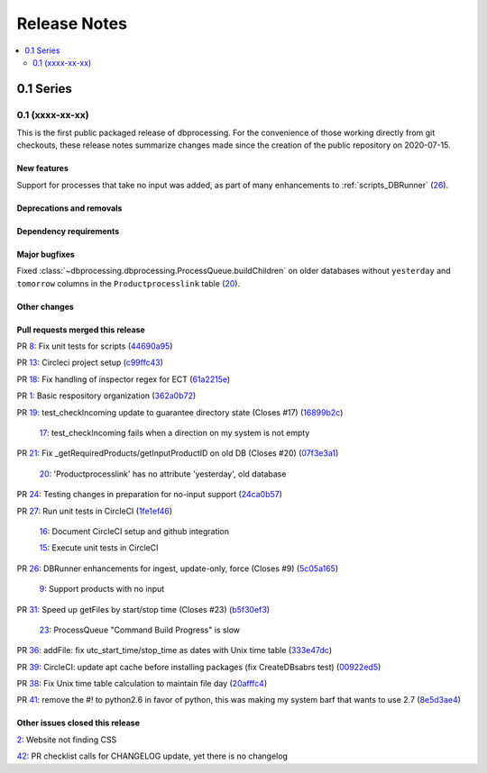 =============
Release Notes
=============

.. contents::
   :depth: 2
   :local:

0.1 Series
==========

0.1 (xxxx-xx-xx)
----------------
This is the first public packaged release of dbprocessing. For the convenience
of those working directly from git checkouts, these release notes summarize
changes made since the creation of the public repository on 2020-07-15.

New features
^^^^^^^^^^^^
Support for processes that take no input was added, as part of many
enhancements to :ref:`scripts_DBRunner`  (`26 <https://github.com/spacepy/
dbprocessing/pull/26>`_).

Deprecations and removals
^^^^^^^^^^^^^^^^^^^^^^^^^

Dependency requirements
^^^^^^^^^^^^^^^^^^^^^^^

Major bugfixes
^^^^^^^^^^^^^^

Fixed :class:`~dbprocessing.dbprocessing.ProcessQueue.buildChildren` on
older databases without ``yesterday`` and ``tomorrow`` columns in the
``Productprocesslink`` table (`20 <https://github.com/spacepy/dbprocessing/
issues/20>`_).

Other changes
^^^^^^^^^^^^^

Pull requests merged this release
^^^^^^^^^^^^^^^^^^^^^^^^^^^^^^^^^

..
   Normally these aren't committed to the repository until release time,
   but the script to generate this section has been run early to allow
   tweaking of the format before release.

PR `8 <https://github.com/spacepy/dbprocessing/pull/8>`_: Fix unit tests for scripts (`44690a95 <https://github.com/spacepy/dbprocessing/commit/44690a955d41544af9a10c9c316221cc4154bf14>`_)

PR `13 <https://github.com/spacepy/dbprocessing/pull/13>`_: Circleci project setup (`c99ffc43 <https://github.com/spacepy/dbprocessing/commit/c99ffc43961ff389ff3d8645ab92ead41af4d9e0>`_)

PR `18 <https://github.com/spacepy/dbprocessing/pull/18>`_: Fix handling of inspector regex for ECT (`61a2215e <https://github.com/spacepy/dbprocessing/commit/61a2215ec449ebc253dab2e98716c734dd1092e2>`_)

PR `1 <https://github.com/spacepy/dbprocessing/pull/1>`_: Basic respository organization (`362a0b72 <https://github.com/spacepy/dbprocessing/commit/362a0b72b868d5ad6019784acd6052d07b8d2a35>`_)

PR `19 <https://github.com/spacepy/dbprocessing/pull/19>`_: test_checkIncoming update to guarantee directory state (Closes #17) (`16899b2c <https://github.com/spacepy/dbprocessing/commit/16899b2c8e83236b1687bfe50d1bea304811efc2>`_)

    `17 <https://github.com/spacepy/dbprocessing/issues/17>`_: test_checkIncoming  fails when a direction on my system is not empty

PR `21 <https://github.com/spacepy/dbprocessing/pull/21>`_: Fix _getRequiredProducts/getInputProductID on old DB (Closes #20) (`07f3e3a1 <https://github.com/spacepy/dbprocessing/commit/07f3e3a1ace8f4f72e482e2dd47b951fe00d140d>`_)

    `20 <https://github.com/spacepy/dbprocessing/issues/20>`_: 'Productprocesslink' has no attribute 'yesterday', old database

PR `24 <https://github.com/spacepy/dbprocessing/pull/24>`_: Testing changes in preparation for no-input support (`24ca0b57 <https://github.com/spacepy/dbprocessing/commit/24ca0b577b0487393a333d601b59212cd086a236>`_)

PR `27 <https://github.com/spacepy/dbprocessing/pull/27>`_: Run unit tests in CircleCI (`1fe1ef46 <https://github.com/spacepy/dbprocessing/commit/1fe1ef4648768c151cd895c96f725b3d3ae112e7>`_)

    `16 <https://github.com/spacepy/dbprocessing/issues/16>`_: Document CircleCI setup and github integration

    `15 <https://github.com/spacepy/dbprocessing/issues/15>`_: Execute unit tests in CircleCI

PR `26 <https://github.com/spacepy/dbprocessing/pull/26>`_: DBRunner enhancements for ingest, update-only, force (Closes #9) (`5c05a165 <https://github.com/spacepy/dbprocessing/commit/5c05a165ed0072770a34cffa3c0d7894203af6f8>`_)

    `9 <https://github.com/spacepy/dbprocessing/issues/9>`_: Support products with no input

PR `31 <https://github.com/spacepy/dbprocessing/pull/31>`_: Speed up getFiles by start/stop time (Closes #23) (`b5f30ef3 <https://github.com/spacepy/dbprocessing/commit/b5f30ef366e63fdfb846ca688f98a61ec782436e>`_)

    `23 <https://github.com/spacepy/dbprocessing/issues/23>`_: ProcessQueue "Command Build Progress" is slow

PR `36 <https://github.com/spacepy/dbprocessing/pull/36>`_: addFile: fix utc_start_time/stop_time as dates with Unix time table (`333e47dc <https://github.com/spacepy/dbprocessing/commit/333e47dc7ef320ebd941d06e62be4414d0586e22>`_)

PR `39 <https://github.com/spacepy/dbprocessing/pull/39>`_: CircleCI: update apt cache before installing packages (fix CreateDBsabrs test) (`00922ed5 <https://github.com/spacepy/dbprocessing/commit/00922ed5404c92607849ee99334c4eddc825e2d3>`_)

PR `38 <https://github.com/spacepy/dbprocessing/pull/38>`_: Fix Unix time table calculation to maintain file day (`20afffc4 <https://github.com/spacepy/dbprocessing/commit/20afffc47c2d8d30018af953372c59fa0d82d87a>`_)

PR `41 <https://github.com/spacepy/dbprocessing/pull/41>`_: remove the #! to python2.6 in favor of python, this was making my system barf that wants to use 2.7 (`8e5d3ae4 <https://github.com/spacepy/dbprocessing/commit/8e5d3ae432fb35227c74bc5615422cf456b39578>`_)

Other issues closed this release
^^^^^^^^^^^^^^^^^^^^^^^^^^^^^^^^

..
   Normally these aren't committed to the repository until release time,
   but the script to generate this section has been run early to allow
   tweaking of the format before release.

`2 <https://github.com/spacepy/dbprocessing/issues/2>`_: Website not finding CSS

`42 <https://github.com/spacepy/dbprocessing/issues/42>`_: PR checklist calls for CHANGELOG update, yet there is no changelog

